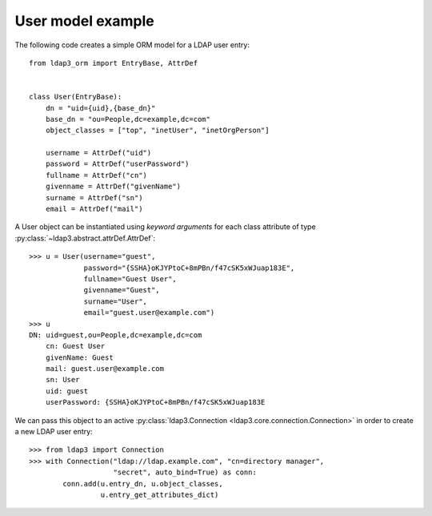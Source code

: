 User model example
------------------

The following code creates a simple ORM model for a LDAP user entry::

   from ldap3_orm import EntryBase, AttrDef


   class User(EntryBase):
       dn = "uid={uid},{base_dn}"
       base_dn = "ou=People,dc=example,dc=com"
       object_classes = ["top", "inetUser", "inetOrgPerson"]

       username = AttrDef("uid")
       password = AttrDef("userPassword")
       fullname = AttrDef("cn")
       givenname = AttrDef("givenName")
       surname = AttrDef("sn")
       email = AttrDef("mail")

A User object can be instantiated using *keyword arguments* for each class
attribute of type :py:class:`~ldap3.abstract.attrDef.AttrDef`::

   >>> u = User(username="guest",
                password="{SSHA}oKJYPtoC+8mPBn/f47cSK5xWJuap183E",
                fullname="Guest User",
                givenname="Guest",
                surname="User",
                email="guest.user@example.com")
   >>> u
   DN: uid=guest,ou=People,dc=example,dc=com
       cn: Guest User
       givenName: Guest
       mail: guest.user@example.com
       sn: User
       uid: guest
       userPassword: {SSHA}oKJYPtoC+8mPBn/f47cSK5xWJuap183E

We can pass this object to an active
:py:class:`ldap3.Connection <ldap3.core.connection.Connection>`
in order to create a new LDAP user entry::

   >>> from ldap3 import Connection
   >>> with Connection("ldap://ldap.example.com", "cn=directory manager",
                       "secret", auto_bind=True) as conn:
           conn.add(u.entry_dn, u.object_classes,
                    u.entry_get_attributes_dict)

